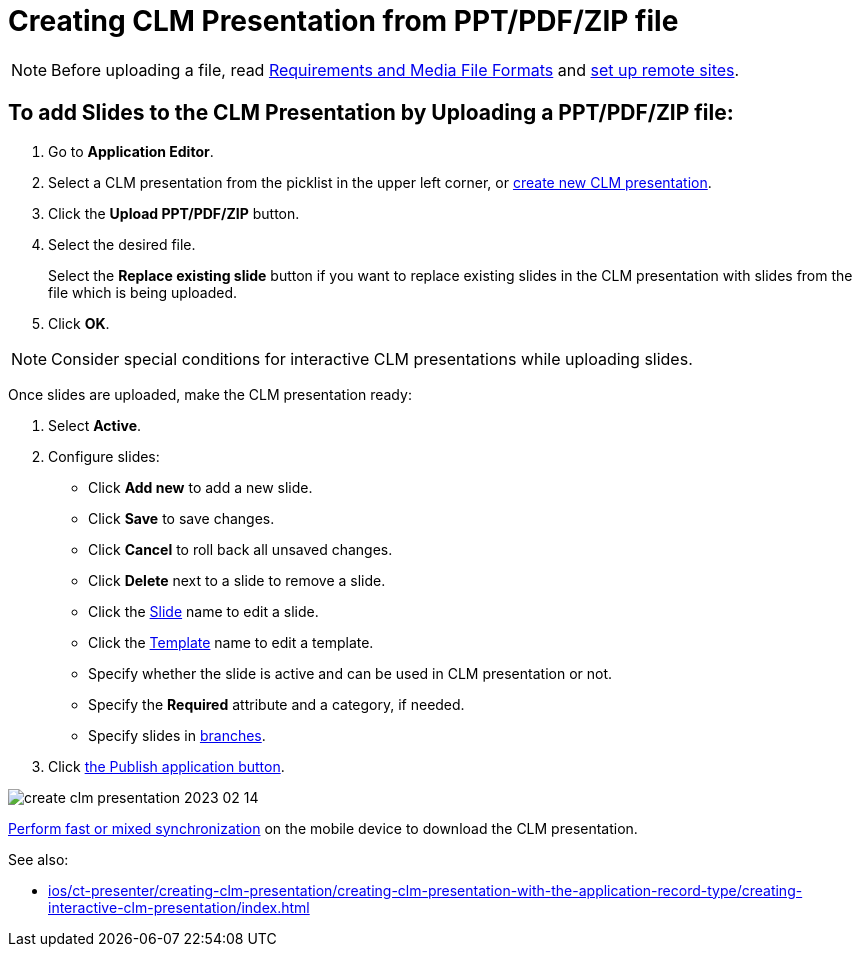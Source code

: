 = Creating CLM Presentation from PPT/PDF/ZIP file

NOTE: Before uploading a file, read xref:ios/ct-presenter/about-ct-presenter/requirements-and-media-file-formats.adoc[Requirements and Media File Formats] and xref:ios/admin-guide/remote-site-settings.adoc[set up remote sites].

[[h3_810248466]]
== To add Slides to the CLM Presentation by *Uploading a PPT/PDF/ZIP* file:

. Go to *Application Editor*.
. Select a CLM presentation from the picklist in the upper left corner, or xref:ios/ct-presenter/creating-clm-presentation/index.adoc[create new CLM presentation].
. Click the *Upload PPT/PDF/ZIP* button.
. Select the desired file.
+
Select the *Replace existing slide* button if you want to replace existing slides in the CLM presentation with slides from the file which is being uploaded.
. Click *OK*.

NOTE: Consider special conditions for interactive CLM presentations while uploading slides.

Once slides are uploaded, make the CLM presentation ready:

. Select *Active*.
. Configure slides:
* Click *Add new* to add a new slide.
* Click *Save* to save changes.
* Click *Cancel* to roll back all unsaved changes.
* Click *Delete* next to a slide to remove a slide.
* Click the xref:ios/ct-presenter/creating-clm-presentation/creating-clm-presentation-with-the-application-record-type/creating-a-slide.adoc[Slide] name to edit a slide.
* Click the xref:ios/ct-presenter/creating-clm-presentation/creating-clm-presentation-with-the-application-record-type/creating-a-template.adoc[Template] name to edit a template.
* Specify whether the slide is active and can be used in CLM presentation or not.
* Specify the *Required* attribute and a category, if needed.
* Specify slides in xref:ios/ct-presenter/clm-navigation-in-clm-presentations.adoc[branches].
. Click xref:ios/ct-presenter/publishing-clm-presentations.adoc[the Publish application button].

image::create-clm-presentation-2023-02-14.png[]

xref:ios/mobile-application/synchronization/synchronization-launch/index.adoc[Perform fast or mixed synchronization] on the mobile device to download the CLM presentation.

See also:

* xref:ios/ct-presenter/creating-clm-presentation/creating-clm-presentation-with-the-application-record-type/creating-interactive-clm-presentation/index.adoc[]
